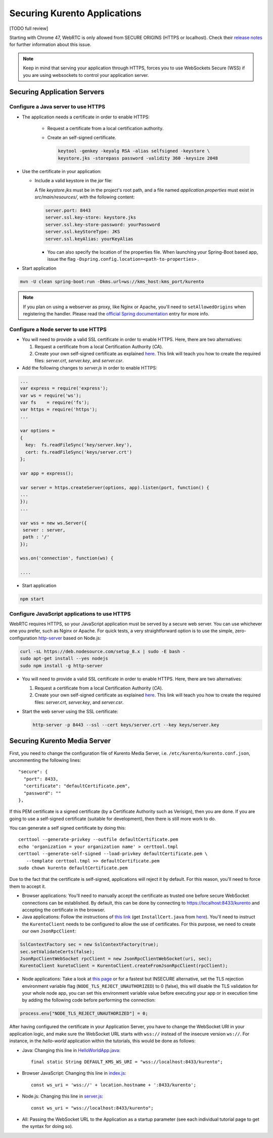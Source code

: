 =============================
Securing Kurento Applications
=============================

[TODO full review]

Starting with Chrome 47, WebRTC is only allowed from SECURE ORIGINS (HTTPS or localhost). Check their `release notes <https://groups.google.com/forum/#!topic/discuss-webrtc/sq5CVmY69sc>`__ for further information about this issue.

.. note::

   Keep in mind that serving your application through HTTPS, forces you to use WebSockets Secure (WSS) if you are using websockets to control your application server.



Securing Application Servers
============================

.. _features-security-java-https:

Configure a Java server to use HTTPS
------------------------------------

* The application needs a certificate in order to enable HTTPS:

   * Request a certificate from a local certification authority.

   * Create an self-signed certificate.

     .. sourcecode:: bash

        keytool -genkey -keyalg RSA -alias selfsigned -keystore \
        keystore.jks -storepass password -validity 360 -keysize 2048

* Use the certificate in your application:

  * Include a valid keystore in the *jar* file:

    A file *keystore.jks* must be in the project's root path, and a file named *application.properties* must exist in *src/main/resources/*, with the following content:

    .. sourcecode:: text

       server.port: 8443
       server.ssl.key-store: keystore.jks
       server.ssl.key-store-password: yourPassword
       server.ssl.keyStoreType: JKS
       server.ssl.keyAlias: yourKeyAlias

    * You can also specify the location of the properties file. When launching your Spring-Boot based app, issue the flag ``-Dspring.config.location=<path-to-properties>`` .

* Start application

.. sourcecode:: bash

   mvn -U clean spring-boot:run -Dkms.url=ws://kms_host:kms_port/kurento

.. note::

   If you plan on using a webserver as proxy, like Nginx or Apache, you'll need to ``setAllowedOrigins`` when registering the handler. Please read the `official Spring documentation <https://docs.spring.io/spring/docs/current/spring-framework-reference/web.html#websocket-server-allowed-origins>`__ entry for more info.



.. _features-security-node-https:

Configure a Node server to use HTTPS
------------------------------------

* You will need to provide a valid SSL certificate in order to enable HTTPS. Here, there are two alternatives:

  1. Request a certificate from a local Certification Authority (*CA*).

  2. Create your own self-signed certificate as explained `here <https://www.akadia.com/services/ssh_test_certificate.html>`__. This link will teach you how to create the required files: *server.crt*, *server.key*, and *server.csr*.

* Add the following changes to *server.js* in order to enable HTTPS:

.. sourcecode:: javascript

   ...
   var express = require('express');
   var ws = require('ws');
   var fs    = require('fs');
   var https = require('https');
   ...

   var options =
   {
     key:  fs.readFileSync('key/server.key'),
     cert: fs.readFileSync('keys/server.crt')
   };

   var app = express();

   var server = https.createServer(options, app).listen(port, function() {
   ...
   });
   ...

   var wss = new ws.Server({
    server : server,
    path : '/'
   });

   wss.on('connection', function(ws) {

   ....

* Start application

.. sourcecode:: bash

   npm start



.. _features-security-js-https:

Configure JavaScript applications to use HTTPS
----------------------------------------------

WebRTC requires HTTPS, so your JavaScript application must be served by a secure web server. You can use whichever one you prefer, such as Nginx or Apache. For quick tests, a very straightforward option is to use the simple, zero-configuration `http-server <https://www.npmjs.com/package/http-server>`__ based on Node.js:

.. code-block:: bash

   curl -sL https://deb.nodesource.com/setup_8.x | sudo -E bash -
   sudo apt-get install --yes nodejs
   sudo npm install -g http-server

* You will need to provide a valid SSL certificate in order to enable HTTPS. Here, there are two alternatives:

  1. Request a certificate from a local Certification Authority (*CA*).

  2. Create your own self-signed certificate as explained `here <https://www.akadia.com/services/ssh_test_certificate.html>`__. This link will teach you how to create the required files: *server.crt*, *server.key*, and *server.csr*.

* Start the web server using the SSL certificate:

  .. code-block:: bash

     http-server -p 8443 --ssl --cert keys/server.crt --key keys/server.key



.. _features-security-kms-wss:

Securing Kurento Media Server
=============================

First, you need to change the configuration file of Kurento Media Server, i.e.
``/etc/kurento/kurento.conf.json``, uncommenting the following lines::

   "secure": {
     "port": 8433,
     "certificate": "defaultCertificate.pem",
     "password": ""
   },

If this PEM certificate is a signed certificate (by a Certificate Authority such
as Verisign), then you are done. If you are going to use a self-signed
certificate (suitable for development), then there is still more work to do.

You can generate a self signed certificate by doing this::

   certtool --generate-privkey --outfile defaultCertificate.pem
   echo 'organization = your organization name' > certtool.tmpl
   certtool --generate-self-signed --load-privkey defaultCertificate.pem \
      --template certtool.tmpl >> defaultCertificate.pem
   sudo chown kurento defaultCertificate.pem

Due to the fact that the certificate is self-signed, applications will reject it
by default. For this reason, you'll need to force them to accept it.

* Browser applications: You'll need to manually accept the certificate as
  trusted one before secure WebSocket connections can be established. By
  default, this can be done by connecting to https://localhost:8433/kurento
  and accepting the certificate in the browser.

* Java applications: Follow the instructions of `this link <https://www.mkyong.com/webservices/jax-ws/suncertpathbuilderexception-unable-to-find-valid-certification-path-to-requested-target/>`__
  (get ``InstallCert.java`` from
  `here <https://code.google.com/p/java-use-examples/source/browse/trunk/src/com/aw/ad/util/InstallCert.java>`__).
  You'll need to instruct the ``KurentoClient`` needs to be configured to allow
  the use of certificates. For this purpose, we need to create our own
  ``JsonRpcClient``:

.. sourcecode:: java

   SslContextFactory sec = new SslContextFactory(true);
   sec.setValidateCerts(false);
   JsonRpcClientWebSocket rpcClient = new JsonRpcClientWebSocket(uri, sec);
   KurentoClient kuretoClient = KurentoClient.createFromJsonRpcClient(rpcClient);

* Node applications: Take a look at `this page <https://github.com/coolaj86/node-ssl-root-cas/wiki/Painless-Self-Signed-Certificates-in-node.js>`__ or for a fastest but INSECURE alternative, set the TLS rejection environment variable flag (``NODE_TLS_REJECT_UNAUTHORIZED``) to 0 (false), this will disable the TLS validation for your whole node app, you can set this environment variable value before executing your app or in execution time by adding the following code before performing the connection:

.. sourcecode:: javascript

    process.env["NODE_TLS_REJECT_UNAUTHORIZED"] = 0;

After having configured the certificate in your Application Server, you have to change the WebSocket URI in your application logic, and make sure the WebSocket URL starts with ``wss://`` instead of the insecure version ``ws://``. For instance, in the *hello-world* application within the tutorials, this would be done as follows:

* Java: Changing this line in
  `HelloWorldApp.java <https://github.com/Kurento/kurento-tutorial-java/blob/master/kurento-hello-world/src/main/java/org/kurento/tutorial/helloworld/HelloWorldApp.java>`__::

   final static String DEFAULT_KMS_WS_URI = "wss://localhost:8433/kurento";

* Browser JavaScript: Changing this line in
  `index.js <https://github.com/Kurento/kurento-tutorial-js/blob/master/kurento-hello-world/js/index.js>`__::

   const ws_uri = 'wss://' + location.hostname + ':8433/kurento';

* Node.js: Changing this line in
  `server.js <https://github.com/Kurento/kurento-tutorial-node/blob/master/kurento-hello-world/server.js>`__::

   const ws_uri = "wss://localhost:8433/kurento";

* All: Passing the WebSocket URL to the Application as a startup parameter (see each individual tutorial page to get the syntax for doing so).
